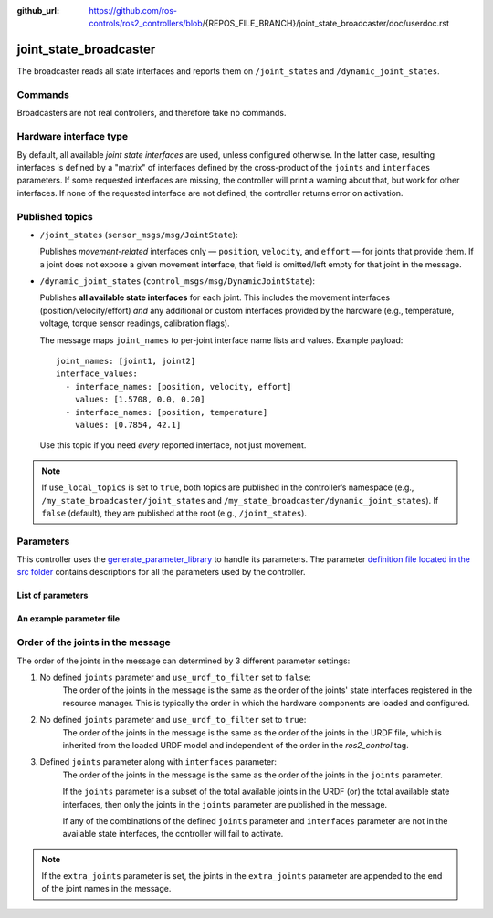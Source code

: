 :github_url: https://github.com/ros-controls/ros2_controllers/blob/{REPOS_FILE_BRANCH}/joint_state_broadcaster/doc/userdoc.rst

.. _joint_state_broadcaster_userdoc:

joint_state_broadcaster
=======================

The broadcaster reads all state interfaces and reports them on ``/joint_states`` and ``/dynamic_joint_states``.

Commands
--------

Broadcasters are not real controllers, and therefore take no commands.

Hardware interface type
-----------------------

By default, all available *joint state interfaces* are used, unless configured otherwise.
In the latter case, resulting interfaces is defined by a "matrix" of interfaces defined by the cross-product of the ``joints`` and ``interfaces`` parameters.
If some requested interfaces are missing, the controller will print a warning about that, but work for other interfaces.
If none of the requested interface are not defined, the controller returns error on activation.

Published topics
----------------

* ``/joint_states`` (``sensor_msgs/msg/JointState``):

  Publishes *movement-related* interfaces only — ``position``, ``velocity``,
  and ``effort`` — for joints that provide them. If a joint does not expose a given
  movement interface, that field is omitted/left empty for that joint in the message.

* ``/dynamic_joint_states`` (``control_msgs/msg/DynamicJointState``):

  Publishes **all available state interfaces** for each joint. This includes the
  movement interfaces (position/velocity/effort) *and* any additional or custom
  interfaces provided by the hardware (e.g., temperature, voltage, torque sensor
  readings, calibration flags).

  The message maps ``joint_names`` to per-joint interface name lists and values.
  Example payload::

    joint_names: [joint1, joint2]
    interface_values:
      - interface_names: [position, velocity, effort]
        values: [1.5708, 0.0, 0.20]
      - interface_names: [position, temperature]
        values: [0.7854, 42.1]

  Use this topic if you need *every* reported interface, not just movement.

.. note::

   If ``use_local_topics`` is set to ``true``, both topics are published in the
   controller’s namespace (e.g., ``/my_state_broadcaster/joint_states`` and
   ``/my_state_broadcaster/dynamic_joint_states``). If ``false`` (default),
   they are published at the root (e.g., ``/joint_states``).


Parameters
----------
This controller uses the `generate_parameter_library <https://github.com/PickNikRobotics/generate_parameter_library>`_ to handle its parameters. The parameter `definition file located in the src folder <https://github.com/ros-controls/ros2_controllers/blob/{REPOS_FILE_BRANCH}/joint_state_broadcaster/src/joint_state_broadcaster_parameters.yaml>`_ contains descriptions for all the parameters used by the controller.


List of parameters
,,,,,,,,,,,,,,,,,,

.. generate_parameter_library_details::
  ../src/joint_state_broadcaster_parameters.yaml
  joint_state_broadcaster_parameter_context.yml


An example parameter file
,,,,,,,,,,,,,,,,,,,,,,,,,

.. generate_parameter_library_default::
  ../src/joint_state_broadcaster_parameters.yaml


Order of the joints in the message
----------------------------------

The order of the joints in the message can determined by 3 different parameter settings:

1. No defined ``joints`` parameter and ``use_urdf_to_filter`` set to ``false``:
    The order of the joints in the message is the same as the order of the joints' state interfaces registered in the resource manager. This is typically the order in which the hardware components are loaded and configured.

2. No defined ``joints`` parameter and ``use_urdf_to_filter`` set to ``true``:
    The order of the joints in the message is the same as the order of the joints in the URDF file, which is inherited from the loaded URDF model and independent of the order in the `ros2_control` tag.

3. Defined ``joints`` parameter along with ``interfaces`` parameter:
    The order of the joints in the message is the same as the order of the joints in the ``joints`` parameter.

    If the ``joints`` parameter is a subset of the total available joints in the URDF (or) the total available state interfaces, then only the joints in the ``joints`` parameter are published in the message.

    If any of the combinations of the defined ``joints`` parameter and ``interfaces`` parameter are not in the available state interfaces, the controller will fail to activate.

.. note::
    If the ``extra_joints`` parameter is set, the joints in the ``extra_joints`` parameter are appended to the end of the joint names in the message.

